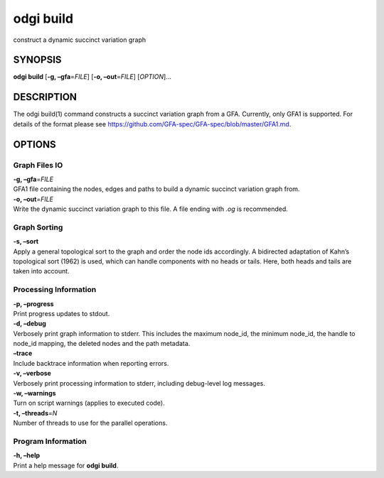 .. _odgi build:

#########
odgi build
#########

construct a dynamic succinct variation graph

SYNOPSIS
========

**odgi build** [**-g, –gfa**\ =\ *FILE*] [**-o, –out**\ =\ *FILE*]
[*OPTION*]…

DESCRIPTION
===========

The odgi build(1) command constructs a succinct variation graph from a
GFA. Currently, only GFA1 is supported. For details of the format please
see https://github.com/GFA-spec/GFA-spec/blob/master/GFA1.md.

OPTIONS
=======

Graph Files IO
--------------

| **-g, –gfa**\ =\ *FILE*
| GFA1 file containing the nodes, edges and paths to build a dynamic
  succinct variation graph from.

| **-o, –out**\ =\ *FILE*
| Write the dynamic succinct variation graph to this file. A file ending
  with *.og* is recommended.

Graph Sorting
-------------

| **-s, –sort**
| Apply a general topological sort to the graph and order the node ids
  accordingly. A bidirected adaptation of Kahn’s topological sort (1962)
  is used, which can handle components with no heads or tails. Here,
  both heads and tails are taken into account.

Processing Information
----------------------

| **-p, –progress**
| Print progress updates to stdout.

| **-d, –debug**
| Verbosely print graph information to stderr. This includes the maximum
  node_id, the minimum node_id, the handle to node_id mapping, the
  deleted nodes and the path metadata.

| **–trace**
| Include backtrace information when reporting errors.

| **-v, –verbose**
| Verbosely print processing information to stderr, including
  debug-level log messages.

| **-w, –warnings**
| Turn on script warnings (applies to executed code).

| **-t, –threads**\ =\ *N*
| Number of threads to use for the parallel operations.

Program Information
-------------------

| **-h, –help**
| Print a help message for **odgi build**.

..
	EXIT STATUS
	===========

	| **0**
	| Success.

	| **1**
	| Failure (syntax or usage error; parameter error; file processing
	  failure; unexpected error).

	BUGS
	====

	Refer to the **odgi** issue tracker at
	https://github.com/pangenome/odgi/issues.

	AUTHORS
	=======

	**odgi build** was written by Erik Garrison.

